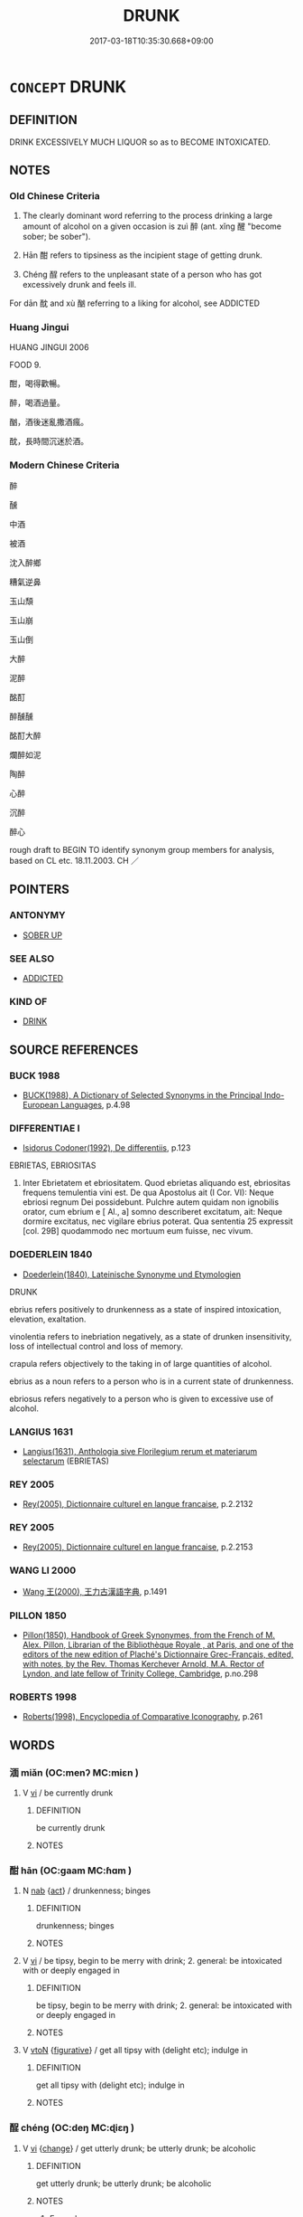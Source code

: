 # -*- mode: mandoku-tls-view -*-
#+TITLE: DRUNK
#+DATE: 2017-03-18T10:35:30.668+09:00        
#+STARTUP: content
* =CONCEPT= DRUNK
:PROPERTIES:
:CUSTOM_ID: uuid-d015c25b-106e-4b88-9ff7-d13f67c0e446
:SYNONYM+:  INTOXICATED
:SYNONYM+:  INEBRIATED
:SYNONYM+:  INEBRIATE
:SYNONYM+:  IMPAIRED
:SYNONYM+:  DRUNKEN
:SYNONYM+:  TIPSY
:SYNONYM+:  UNDER THE INFLUENCE
:SYNONYM+:  INFORMAL PLASTERED
:SYNONYM+:  SMASHED
:SYNONYM+:  BOMBED
:SYNONYM+:  SLOSHED
:SYNONYM+:  SOZZLED
:SYNONYM+:  SAUCED
:SYNONYM+:  LUBRICATED
:SYNONYM+:  WELL-OILED
:SYNONYM+:  WRECKED
:SYNONYM+:  JUICED
:SYNONYM+:  BLASTED
:SYNONYM+:  STINKO
:SYNONYM+:  BLITZED
:SYNONYM+:  HALF-CUT
:SYNONYM+:  FRIED
:SYNONYM+:  WASTED
:SYNONYM+:  HOPPED UP
:SYNONYM+:  GASSED
:SYNONYM+:  POLLUTED
:SYNONYM+:  PISSED
:SYNONYM+:  TANKED (UP)
:SYNONYM+:  SOAKED
:SYNONYM+:  OUT OF ONE'S HEAD/SKULL
:SYNONYM+:  LOADED
:SYNONYM+:  TRASHED
:SYNONYM+:  HAMMERED
:SYNONYM+:  SOUSED
:SYNONYM+:  BUZZED
:SYNONYM+:  BEFUDDLED
:SYNONYM+:  BESOTTED
:SYNONYM+:  PICKLED
:SYNONYM+:  PIXILATED
:SYNONYM+:  CANNED
:SYNONYM+:  COCKEYED
:SYNONYM+:  BLOTTO
:SYNONYM+:  BLIND DRUNK
:SYNONYM+:  ROARING DRUNK
:SYNONYM+:  DEAD DRUNK
:SYNONYM+:  PUNCH-DRUNK
:SYNONYM+:  RIPPED
:SYNONYM+:  STEWED
:SYNONYM+:  TIGHT
:SYNONYM+:  MERRY
:SYNONYM+:  THE WORSE FOR WEAR
:SYNONYM+:  FAR GONE
:SYNONYM+:  PIE-EYED
:SYNONYM+:  IN ONE'S CUPS
:SYNONYM+:  THREE SHEETS TO THE WIND
:SYNONYM+:  BRIT. INFORMAL BLADDERED
:SYNONYM+:  LASHED
:SYNONYM+:  LITERARY CRAPULOUS
:TR_ZH: 醉
:TR_OCH: 醉
:END:
** DEFINITION

DRINK EXCESSIVELY MUCH LIQUOR so as to BECOME INTOXICATED.

** NOTES

*** Old Chinese Criteria
1. The clearly dominant word referring to the process drinking a large amount of alcohol on a given occasion is zuì 醉 (ant. xǐng 醒 "become sober; be sober").

2. Hān 酣 refers to tipsiness as the incipient stage of getting drunk.

3. Chéng 酲 refers to the unpleasant state of a person who has got excessively drunk and feels ill.

For dān 酖 and xù 酗 referring to a liking for alcohol, see ADDICTED

*** Huang Jingui
HUANG JINGUI 2006

FOOD 9.

酣，喝得歡暢。

醉，喝酒過量。

酗，酒後迷亂撒酒瘋。

酖，長時間沉迷於酒。

*** Modern Chinese Criteria
醉

醺

中酒

被酒

沈入醉鄉

糟氣逆鼻

玉山頹

玉山崩

玉山倒

大醉

泥醉

酩酊

醉醺醺

酩酊大醉

爛醉如泥

陶醉

心醉

沉醉

醉心

rough draft to BEGIN TO identify synonym group members for analysis, based on CL etc. 18.11.2003. CH ／

** POINTERS
*** ANTONYMY
 - [[tls:concept:SOBER UP][SOBER UP]]

*** SEE ALSO
 - [[tls:concept:ADDICTED][ADDICTED]]

*** KIND OF
 - [[tls:concept:DRINK][DRINK]]

** SOURCE REFERENCES
*** BUCK 1988
 - [[cite:BUCK-1988][BUCK(1988), A Dictionary of Selected Synonyms in the Principal Indo-European Languages]], p.4.98

*** DIFFERENTIAE I
 - [[cite:DIFFERENTIAE-I][Isidorus Codoner(1992), De differentiis]], p.123


EBRIETAS, EBRIOSITAS

183. Inter Ebrietatem et ebriositatem. Quod ebrietas aliquando est, ebriositas frequens temulentia vini est. De qua Apostolus ait (I Cor. VI): Neque ebriosi regnum Dei possidebunt. Pulchre autem quidam non ignobilis orator, cum ebrium e [ Al., a] somno describeret excitatum, ait: Neque dormire excitatus, nec vigilare ebrius poterat. Qua sententia 25 expressit [col. 29B] quodammodo nec mortuum eum fuisse, nec vivum.

*** DOEDERLEIN 1840
 - [[cite:DOEDERLEIN-1840][Doederlein(1840), Lateinische Synonyme und Etymologien]]

DRUNK

ebrius refers positively to drunkenness as a state of inspired intoxication, elevation, exaltation.

vinolentia refers to inebriation negatively, as a state of drunken insensitivity, loss of intellectual control and loss of memory.

crapula refers objectively to the taking in of large quantities of alcohol.



ebrius as a noun refers to a person who is in a current state of drunkenness.

ebriosus refers negatively to a person who is given to excessive use of alcohol.

*** LANGIUS 1631
 - [[cite:LANGIUS-1631][Langius(1631), Anthologia sive Florilegium rerum et materiarum selectarum]] (EBRIETAS)
*** REY 2005
 - [[cite:REY-2005][Rey(2005), Dictionnaire culturel en langue francaise]], p.2.2132

*** REY 2005
 - [[cite:REY-2005][Rey(2005), Dictionnaire culturel en langue francaise]], p.2.2153

*** WANG LI 2000
 - [[cite:WANG-LI-2000][Wang 王(2000), 王力古漢語字典]], p.1491

*** PILLON 1850
 - [[cite:PILLON-1850][Pillon(1850), Handbook of Greek Synonymes, from the French of M. Alex. Pillon, Librarian of the Bibliothèque Royale , at Paris, and one of the editors of the new edition of Plaché's Dictionnaire Grec-Français, edited, with notes, by the Rev. Thomas Kerchever Arnold, M.A. Rector of Lyndon, and late fellow of Trinity College, Cambridge]], p.no.298

*** ROBERTS 1998
 - [[cite:ROBERTS-1998][Roberts(1998), Encyclopedia of Comparative Iconography]], p.261

** WORDS
   :PROPERTIES:
   :VISIBILITY: children
   :END:
*** 湎 miǎn (OC:menʔ MC:miɛn )
:PROPERTIES:
:CUSTOM_ID: uuid-de8a965f-6323-4078-88eb-19c51ec8fe20
:Char+: 湎(85,9/12) 
:GY_IDS+: uuid-f2cfadd3-8ac3-4f7f-a663-562637752f66
:PY+: miǎn     
:OC+: menʔ     
:MC+: miɛn     
:END: 
**** V [[tls:syn-func::#uuid-c20780b3-41f9-491b-bb61-a269c1c4b48f][vi]] / be currently drunk
:PROPERTIES:
:CUSTOM_ID: uuid-45924518-de48-4974-964d-56aee8a4c497
:END:
****** DEFINITION

be currently drunk

****** NOTES

*** 酣 hān (OC:ɡaam MC:ɦɑm )
:PROPERTIES:
:CUSTOM_ID: uuid-3abc21e4-5339-45dd-b1e5-3c20029bfddd
:Char+: 酣(164,5/12) 
:GY_IDS+: uuid-eb04962f-e969-4c2d-abbf-36560ed05f01
:PY+: hān     
:OC+: ɡaam     
:MC+: ɦɑm     
:END: 
**** N [[tls:syn-func::#uuid-76be1df4-3d73-4e5f-bbc2-729542645bc8][nab]] {[[tls:sem-feat::#uuid-f55cff2f-f0e3-4f08-a89c-5d08fcf3fe89][act]]} / drunkenness; binges
:PROPERTIES:
:CUSTOM_ID: uuid-249504fc-23f0-4d20-9dd7-a777b4d5809a
:END:
****** DEFINITION

drunkenness; binges

****** NOTES

**** V [[tls:syn-func::#uuid-c20780b3-41f9-491b-bb61-a269c1c4b48f][vi]] / be tipsy, begin to be merry with drink; 2. general: be intoxicated with or deeply engaged in
:PROPERTIES:
:CUSTOM_ID: uuid-dc066d0b-0f93-4139-a89b-7bfc77589f1e
:WARRING-STATES-CURRENCY: 4
:END:
****** DEFINITION

be tipsy, begin to be merry with drink; 2. general: be intoxicated with or deeply engaged in

****** NOTES

**** V [[tls:syn-func::#uuid-fbfb2371-2537-4a99-a876-41b15ec2463c][vtoN]] {[[tls:sem-feat::#uuid-2e48851c-928e-40f0-ae0d-2bf3eafeaa17][figurative]]} / get all tipsy with (delight etc); indulge in
:PROPERTIES:
:CUSTOM_ID: uuid-7625ed44-6bd5-414e-8e7d-0546a6bfdb2a
:END:
****** DEFINITION

get all tipsy with (delight etc); indulge in

****** NOTES

*** 酲 chéng (OC:deŋ MC:ɖiɛŋ )
:PROPERTIES:
:CUSTOM_ID: uuid-b25bf863-94a7-4223-92f2-341dc20f3e2f
:Char+: 酲(164,7/14) 
:GY_IDS+: uuid-7c629c68-dcf9-4ddc-bcfe-38543382abc9
:PY+: chéng     
:OC+: deŋ     
:MC+: ɖiɛŋ     
:END: 
**** V [[tls:syn-func::#uuid-c20780b3-41f9-491b-bb61-a269c1c4b48f][vi]] {[[tls:sem-feat::#uuid-3d95d354-0c16-419f-9baf-f1f6cb6fbd07][change]]} / get utterly drunk; be utterly drunk; be alcoholic
:PROPERTIES:
:CUSTOM_ID: uuid-983c1737-f126-4616-8bc5-051a014b4d47
:WARRING-STATES-CURRENCY: 2
:END:
****** DEFINITION

get utterly drunk; be utterly drunk; be alcoholic

****** NOTES

******* Examples
SHI 191.6 憂心如酲， the grieved hearts are as if (intoxicated:) stupefied; [CA]

ZZ 4.158

 嗅之， If you smell its foliage, 

 則使人狂酲， you fall into a drunken delirium [CA]

*** 醉 zuì (OC:skuds MC:tsi )
:PROPERTIES:
:CUSTOM_ID: uuid-bab0db03-0ca6-480b-af61-29687fcb6d16
:Char+: 醉(164,8/15) 
:GY_IDS+: uuid-c875bcdf-b066-495b-afa2-2af8d4656dce
:PY+: zuì     
:OC+: skuds     
:MC+: tsi     
:END: 
**** N [[tls:syn-func::#uuid-76be1df4-3d73-4e5f-bbc2-729542645bc8][nab]] {[[tls:sem-feat::#uuid-2a66fc1c-6671-47d2-bd04-cfd6ccae64b8][stative]]} / drunkenness
:PROPERTIES:
:CUSTOM_ID: uuid-9523478d-935c-4cb6-b822-7231f090ca1c
:WARRING-STATES-CURRENCY: 5
:END:
****** DEFINITION

drunkenness

****** NOTES

**** V [[tls:syn-func::#uuid-2a0ded86-3b04-4488-bb7a-3efccfa35844][vadV]] / from the state of drunkenness; in a drunken statě
:PROPERTIES:
:CUSTOM_ID: uuid-2dd74fa0-d711-4575-8a40-f3819503526a
:END:
****** DEFINITION

from the state of drunkenness; in a drunken statě

****** NOTES

**** V [[tls:syn-func::#uuid-c20780b3-41f9-491b-bb61-a269c1c4b48f][vi]] / be drunk
:PROPERTIES:
:CUSTOM_ID: uuid-d8ca599d-917a-4434-8aa1-4aab99b6570b
:END:
****** DEFINITION

be drunk

****** NOTES

**** V [[tls:syn-func::#uuid-c20780b3-41f9-491b-bb61-a269c1c4b48f][vi]] {[[tls:sem-feat::#uuid-f55cff2f-f0e3-4f08-a89c-5d08fcf3fe89][act]]} / act so as to get drunk
:PROPERTIES:
:CUSTOM_ID: uuid-a766c1d1-b313-4008-9459-cb02f0540522
:END:
****** DEFINITION

act so as to get drunk

****** NOTES

**** V [[tls:syn-func::#uuid-c20780b3-41f9-491b-bb61-a269c1c4b48f][vi]] {[[tls:sem-feat::#uuid-3d95d354-0c16-419f-9baf-f1f6cb6fbd07][change]]} / get drunk
:PROPERTIES:
:CUSTOM_ID: uuid-3d6ad95a-8615-47d3-88a3-74765e41740e
:WARRING-STATES-CURRENCY: 3
:END:
****** DEFINITION

get drunk

****** NOTES

**** V [[tls:syn-func::#uuid-c20780b3-41f9-491b-bb61-a269c1c4b48f][vi]] {[[tls:sem-feat::#uuid-e6526d79-b134-4e37-8bab-55b4884393bc][graded]]} / be drunk 甚醉
:PROPERTIES:
:CUSTOM_ID: uuid-1588a02c-97d7-4178-8600-63eda9f95e09
:WARRING-STATES-CURRENCY: 5
:END:
****** DEFINITION

be drunk 甚醉

****** NOTES

******* Examples
ZHUANG 19.2.5 Guo Qingfan 636; Wang Shumin 674; Fang Yong 487; Chen Guying 468

 夫醉者之墜車， "If a drunk falls from a carriage, 

 雖疾不死。 even if it is going very fast, he will not die. [CA]

**** V [[tls:syn-func::#uuid-fbfb2371-2537-4a99-a876-41b15ec2463c][vtoN]] {[[tls:sem-feat::#uuid-fac754df-5669-4052-9dda-6244f229371f][causative]]} / make (someone) drunk
:PROPERTIES:
:CUSTOM_ID: uuid-76aee47e-ef59-4309-be86-af9dcf1b5e92
:WARRING-STATES-CURRENCY: 3
:END:
****** DEFINITION

make (someone) drunk

****** NOTES

*** 酒酣 jiǔhān (OC:skluʔ ɡaam MC:tsɨu ɦɑm )
:PROPERTIES:
:CUSTOM_ID: uuid-b373a0b1-be76-48d0-9d23-a93acaea6627
:Char+: 酒(164,3/10) 酣(164,5/12) 
:GY_IDS+: uuid-359a79ae-d0f5-4e16-bdd7-195338702acc uuid-eb04962f-e969-4c2d-abbf-36560ed05f01
:PY+: jiǔ hān    
:OC+: skluʔ ɡaam    
:MC+: tsɨu ɦɑm    
:END: 
**** V [[tls:syn-func::#uuid-091af450-64e0-4b82-98a2-84d0444b6d19][VPi]] {[[tls:sem-feat::#uuid-f2783e17-b4a1-4e3b-8b47-6a579c6e1eb6][resultative]]} / drink oneself tipsy
:PROPERTIES:
:CUSTOM_ID: uuid-c3d4bbed-c5f6-47d8-9d9c-69a1277e404a
:END:
****** DEFINITION

drink oneself tipsy

****** NOTES

*** 醉寐 zuìmèi (OC:skuds mids MC:tsi mi )
:PROPERTIES:
:CUSTOM_ID: uuid-474f2696-d0e0-4738-be08-391fa7878eb4
:Char+: 醉(164,8/15) 寐(40,9/12) 
:GY_IDS+: uuid-c875bcdf-b066-495b-afa2-2af8d4656dce uuid-9344d773-58b0-49dd-85de-8a8cb3533d7b
:PY+: zuì mèi    
:OC+: skuds mids    
:MC+: tsi mi    
:END: 
**** V [[tls:syn-func::#uuid-091af450-64e0-4b82-98a2-84d0444b6d19][VPi]] {[[tls:sem-feat::#uuid-f2783e17-b4a1-4e3b-8b47-6a579c6e1eb6][resultative]]} / get so drunk that one falls asleep
:PROPERTIES:
:CUSTOM_ID: uuid-01204422-cf67-4bea-b7ba-5f8c9c4a105d
:END:
****** DEFINITION

get so drunk that one falls asleep

****** NOTES

*** 醉臥 zuìwò (OC:skuds ŋʷaals MC:tsi ŋʷɑ )
:PROPERTIES:
:CUSTOM_ID: uuid-fdb143fd-561b-407c-bf50-89b2a95dffc7
:Char+: 醉(164,8/15) 臥(131,2/8) 
:GY_IDS+: uuid-c875bcdf-b066-495b-afa2-2af8d4656dce uuid-1c64cd5e-147c-450c-92e1-ea5ac880ca6a
:PY+: zuì wò    
:OC+: skuds ŋʷaals    
:MC+: tsi ŋʷɑ    
:END: 
**** V [[tls:syn-func::#uuid-091af450-64e0-4b82-98a2-84d0444b6d19][VPi]] / be so drunk as to fall asleep
:PROPERTIES:
:CUSTOM_ID: uuid-8c6ef685-c04c-42a0-813a-c8ce9082198b
:END:
****** DEFINITION

be so drunk as to fall asleep

****** NOTES

*** 飲酣 yǐnhān (OC:qrɯmʔ ɡaam MC:ʔim ɦɑm )
:PROPERTIES:
:CUSTOM_ID: uuid-e82ef96d-a40d-4af0-9048-fecb40ede603
:Char+: 飲(184,4/13) 酣(164,5/12) 
:GY_IDS+: uuid-e398f467-f96e-4c65-825e-135deb8b5b7e uuid-eb04962f-e969-4c2d-abbf-36560ed05f01
:PY+: yǐn hān    
:OC+: qrɯmʔ ɡaam    
:MC+: ʔim ɦɑm    
:END: 
**** V [[tls:syn-func::#uuid-091af450-64e0-4b82-98a2-84d0444b6d19][VPi]] {[[tls:sem-feat::#uuid-f2783e17-b4a1-4e3b-8b47-6a579c6e1eb6][resultative]]} / drink oneself tipsy; get drunk
:PROPERTIES:
:CUSTOM_ID: uuid-1ba943e8-bdc7-4c39-809e-a68e4f1407b0
:END:
****** DEFINITION

drink oneself tipsy; get drunk

****** NOTES

** BIBLIOGRAPHY
bibliography:../core/tlsbib.bib
